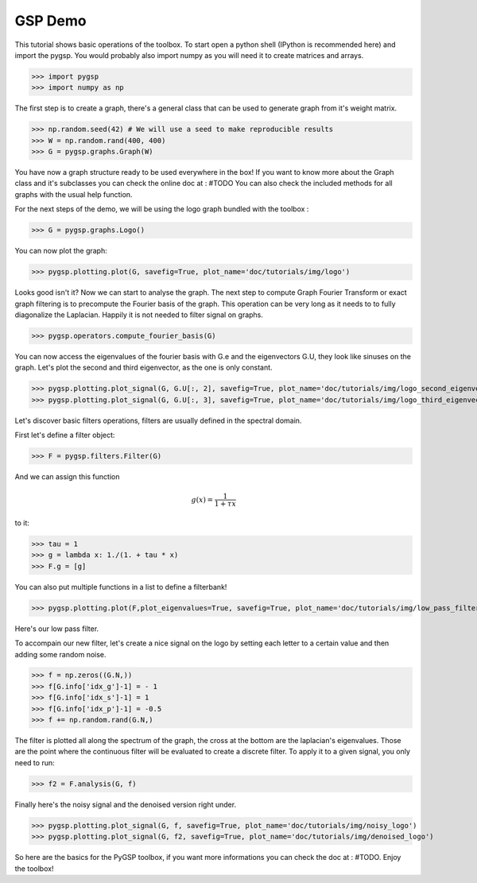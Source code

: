 ========
GSP Demo
========

This tutorial shows basic operations of the toolbox.
To start open a python shell (IPython is recommended here) and import the pygsp. You would probably also import numpy as you will need it to create matrices and arrays.

>>> import pygsp
>>> import numpy as np

The first step is to create a graph, there's a general class that can be used to generate graph from it's weight matrix.

>>> np.random.seed(42) # We will use a seed to make reproducible results
>>> W = np.random.rand(400, 400)
>>> G = pygsp.graphs.Graph(W)


You have now a graph structure ready to be used everywhere in the box! If you want to know more about the Graph class and it's subclasses you can check the online doc at : #TODO
You can also check the included methods for all graphs with the usual help function.

For the next steps of the demo, we will be using the logo graph bundled with the toolbox :

>>> G = pygsp.graphs.Logo()

You can now plot the graph:

>>> pygsp.plotting.plot(G, savefig=True, plot_name='doc/tutorials/img/logo')

.. image:: logo.*

Looks good isn't it? Now we can start to analyse the graph. The next step to compute Graph Fourier Transform or exact graph filtering is to precompute the Fourier basis of the graph. This operation can be very long as it needs to to fully diagonalize the Laplacian. Happily it is not needed to filter signal on graphs.

>>> pygsp.operators.compute_fourier_basis(G)

You can now access the eigenvalues of the fourier basis with G.e and the eigenvectors G.U, they look like sinuses on the graph.
Let's plot the second and third eigenvector, as the one is only constant.

>>> pygsp.plotting.plot_signal(G, G.U[:, 2], savefig=True, plot_name='doc/tutorials/img/logo_second_eigenvector')
>>> pygsp.plotting.plot_signal(G, G.U[:, 3], savefig=True, plot_name='doc/tutorials/img/logo_third_eigenvector')

.. image:: img/logo_second_eigenvector.*
.. image:: img/logo_third_eigenvector.*

Let's discover basic filters operations, filters are usually defined in the spectral domain.

First let's define a filter object:

>>> F = pygsp.filters.Filter(G)

And we can assign this function

.. math:: \begin{equation*} g(x) =\frac{1}{1+\tau x} \end{equation*}

to it:

>>> tau = 1
>>> g = lambda x: 1./(1. + tau * x)
>>> F.g = [g]

You can also put multiple functions in a list to define a filterbank!

>>> pygsp.plotting.plot(F,plot_eigenvalues=True, savefig=True, plot_name='doc/tutorials/img/low_pass_filter')

.. image:: img/low_pass_filter.*

Here's our low pass filter.


To accompain our new filter, let's create a nice signal on the logo by setting each letter to a certain value and then adding some random noise.

>>> f = np.zeros((G.N,))
>>> f[G.info['idx_g']-1] = - 1
>>> f[G.info['idx_s']-1] = 1
>>> f[G.info['idx_p']-1] = -0.5
>>> f += np.random.rand(G.N,)

The filter is plotted all along the spectrum of the graph, the cross at the bottom are the laplacian's eigenvalues. Those are the point where the continuous filter will be evaluated to create a discrete filter.
To apply it to a given signal, you only need to run:

>>> f2 = F.analysis(G, f)

Finally here's the noisy signal and the denoised version right under.

>>> pygsp.plotting.plot_signal(G, f, savefig=True, plot_name='doc/tutorials/img/noisy_logo')
>>> pygsp.plotting.plot_signal(G, f2, savefig=True, plot_name='doc/tutorials/img/denoised_logo')

.. image:: img/noisy_logo.*
.. image:: img/denoised_logo.*

So here are the basics for the PyGSP toolbox, if you want more informations you can check the doc at : #TODO.
Enjoy the toolbox!
